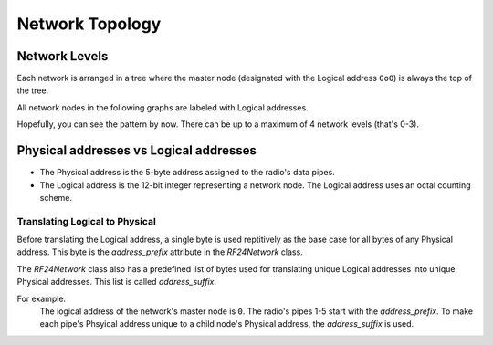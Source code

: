 Network Topology
================

Network Levels
****************

Each network is arranged in a tree where the master node (designated with the
Logical address ``0o0``) is always the top of the tree.

All network nodes in the following graphs are labeled with Logical addresses.

.. graphviz::
    :caption: Network Level 0 (demonstrating all possible children)

    digraph "NetworkTopology0" {
        bgcolor="#39393988"
        "0o0" [fontcolor="#FEFEFE" color="#FEFEFE"];
        "0o1" [fontcolor="#FEFEFE" color="#FEFEFE"];
        "0o2" [fontcolor="#FEFEFE" color="#FEFEFE"];
        "0o3" [fontcolor="#FEFEFE" color="#FEFEFE"];
        "0o4" [fontcolor="#FEFEFE" color="#FEFEFE"];
        "0o5" [fontcolor="#FEFEFE" color="#FEFEFE"];
        "0o0" -> "0o1"  [arrowhead=none color="#FEFEFE"];
        "0o0" -> "0o2"  [arrowhead=none color="#FEFEFE"];
        "0o0" -> "0o3"  [arrowhead=none color="#FEFEFE"];
        "0o0" -> "0o4"  [arrowhead=none color="#FEFEFE"];
        "0o0" -> "0o5"  [arrowhead=none color="#FEFEFE"];
    }

.. graphviz::
    :caption: Network Level 1 (demonstrating only 2 child nodes as parents)

    digraph "NetworkTopology1" {
        bgcolor="#39393988"
        "0o1" [fontcolor="#FEFEFE" color="#FEFEFE"];
        "0o2" [fontcolor="#FEFEFE" color="#FEFEFE"];
        "0o11" [fontcolor="#FEFEFE" color="#FEFEFE"];
        "0o21" [fontcolor="#FEFEFE" color="#FEFEFE"];
        "0o31" [fontcolor="#FEFEFE" color="#FEFEFE"];
        "0o41" [fontcolor="#FEFEFE" color="#FEFEFE"];
        "0o51" [fontcolor="#FEFEFE" color="#FEFEFE"];
        "0o12" [fontcolor="#FEFEFE" color="#FEFEFE"];
        "0o22" [fontcolor="#FEFEFE" color="#FEFEFE"];
        "0o32" [fontcolor="#FEFEFE" color="#FEFEFE"];
        "0o42" [fontcolor="#FEFEFE" color="#FEFEFE"];
        "0o52" [fontcolor="#FEFEFE" color="#FEFEFE"];
        "0o1" -> "0o11"  [arrowhead=none color="#FEFEFE"];
        "0o1" -> "0o21"  [arrowhead=none color="#FEFEFE"];
        "0o1" -> "0o31"  [arrowhead=none color="#FEFEFE"];
        "0o1" -> "0o41"  [arrowhead=none color="#FEFEFE"];
        "0o1" -> "0o51"  [arrowhead=none color="#FEFEFE"];
        "0o2" -> "0o12"  [arrowhead=none color="#FEFEFE"];
        "0o2" -> "0o22"  [arrowhead=none color="#FEFEFE"];
        "0o2" -> "0o32"  [arrowhead=none color="#FEFEFE"];
        "0o2" -> "0o42"  [arrowhead=none color="#FEFEFE"];
        "0o2" -> "0o52"  [arrowhead=none color="#FEFEFE"];
    }

.. graphviz::
    :caption: Network Level 2 (demonstrating only 2 child nodes as parents)

    digraph "NetworkTopology2" {
        bgcolor="#39393988";
        "0o21" [fontcolor="#FEFEFE" color="#FEFEFE"];
        "0o31" [fontcolor="#FEFEFE" color="#FEFEFE"];
        "0o121" [fontcolor="#FEFEFE" color="#FEFEFE"];
        "0o221" [fontcolor="#FEFEFE" color="#FEFEFE"];
        "0o321" [fontcolor="#FEFEFE" color="#FEFEFE"];
        "0o421" [fontcolor="#FEFEFE" color="#FEFEFE"];
        "0o521" [fontcolor="#FEFEFE" color="#FEFEFE"];
        "0o131" [fontcolor="#FEFEFE" color="#FEFEFE"];
        "0o231" [fontcolor="#FEFEFE" color="#FEFEFE"];
        "0o331" [fontcolor="#FEFEFE" color="#FEFEFE"];
        "0o431" [fontcolor="#FEFEFE" color="#FEFEFE"];
        "0o531" [fontcolor="#FEFEFE" color="#FEFEFE"];
        "0o21" -> "0o121"  [arrowhead=none color="#FEFEFE"];
        "0o21" -> "0o221"  [arrowhead=none color="#FEFEFE"];
        "0o21" -> "0o321"  [arrowhead=none color="#FEFEFE"];
        "0o21" -> "0o421"  [arrowhead=none color="#FEFEFE"];
        "0o21" -> "0o521"  [arrowhead=none color="#FEFEFE"];
        "0o31" -> "0o131"  [arrowhead=none color="#FEFEFE"];
        "0o31" -> "0o231"  [arrowhead=none color="#FEFEFE"];
        "0o31" -> "0o331"  [arrowhead=none color="#FEFEFE"];
        "0o31" -> "0o431"  [arrowhead=none color="#FEFEFE"];
        "0o31" -> "0o531"  [arrowhead=none color="#FEFEFE"];
    }

Hopefully, you can see the pattern by now. There can be up to a maximum of 4 network levels (that's 0-3).

Physical addresses vs Logical addresses
***************************************

- The Physical address is the 5-byte address assigned to the radio's data pipes.
- The Logical address is the 12-bit integer representing a network node.
  The Logical address uses an octal counting scheme.

Translating Logical to Physical
-------------------------------

Before translating the Logical address, a single byte is used reptitively as the
base case for all bytes of any Physical address. This byte is the `address_prefix`
attribute in the `RF24Network` class.

The `RF24Network` class also has a predefined list of bytes used for translating
unique Logical addresses into unique Physical addresses. This list is called
`address_suffix`.

For example:
    The logical address of the network's master node is ``0``. The radio's pipes
    1-5 start with the `address_prefix`. To make each pipe's Phsyical address unique
    to a child node's Physical address, the `address_suffix` is used.

    .. code-block:: text
        :caption: The Logical address of the master node: ``0o0``

        The resulting physical addresses of the master node's children:
        Physical address on pipe 1 is 0xCCCCCCCC3C using the parent's Logical address 0o0
        Physical address on pipe 2 is 0xCCCCCCCC33 using the parent's Logical address 0o0
        Physical address on pipe 3 is 0xCCCCCCCCCE using the parent's Logical address 0o0
        Physical address on pipe 4 is 0xCCCCCCCC3E using the parent's Logical address 0o0
        Physical address on pipe 5 is 0xCCCCCCCCE3 using the parent's Logical address 0o0

    .. code-block:: text
        :caption: The Logical address of the master node's first child: ``0o1``

        The resulting physical addresses of the master node's first child's children:
        Physical address on pipe 1 is 0xCCCCCC3C3C using the parent's Logical address 0o1
        Physical address on pipe 2 is 0xCCCCCC3C33 using the parent's Logical address 0o1
        Physical address on pipe 3 is 0xCCCCCC3CCe using the parent's Logical address 0o1
        Physical address on pipe 4 is 0xCCCCCC3C3E using the parent's Logical address 0o1
        Physical address on pipe 5 is 0xCCCCCC3CE3 using the parent's Logical address 0o1

    .. code-block:: text
        :caption: The Logical address of the master node's second child: ``0o2``

        The resulting physical addresses of the master node's second child's children:
        Physical address on pipe 1 is 0xCCCCCC333C using the parent's Logical address 0o2
        Physical address on pipe 2 is 0xCCCCCC3333 using the parent's Logical address 0o2
        Physical address on pipe 3 is 0xCCCCCC33Ce using the parent's Logical address 0o2
        Physical address on pipe 4 is 0xCCCCCC333E using the parent's Logical address 0o2
        Physical address on pipe 5 is 0xCCCCCC33E3 using the parent's Logical address 0o2

    .. code-block:: text
        :caption:  The Logical address of the master node's first child's first child: ``0o11``

        The resulting physical addresses of the master node's first child's first child's children:
        Physical address on pipe 1 is 0xCCCC3C3C3C using the parent's Logical address 0o11
        Physical address on pipe 2 is 0xCCCC3C3C33 using the parent's Logical address 0o11
        Physical address on pipe 3 is 0xCCCC3C3CCe using the parent's Logical address 0o11
        Physical address on pipe 4 is 0xCCCC3C3C3E using the parent's Logical address 0o11
        Physical address on pipe 5 is 0xCCCC3C3CE3 using the parent's Logical address 0o11
